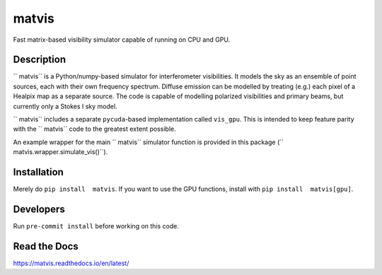 =======
 matvis
=======
.. image:: https://github.com/hera-team/ matvis/workflows/Tests/badge.svg
    :target: https://github.com/hera-team/ matvis
.. image:: https://badge.fury.io/py/vis-cpu.svg
    :target: https://badge.fury.io/py/vis-cpu
.. image:: https://codecov.io/gh/hera-team/ matvis/branch/main/graph/badge.svg
    :target: https://codecov.io/gh/hera-team/ matvis
.. image:: https://img.shields.io/badge/code%20style-black-000000.svg
    :target: https://github.com/psf/black


Fast matrix-based visibility simulator capable of running on CPU and GPU.


Description
===========

`` matvis`` is a Python/numpy-based simulator for interferometer visibilities.
It models the sky as an ensemble of point sources, each with their own frequency
spectrum. Diffuse emission can be modelled by treating (e.g.) each pixel of a Healpix
map as a separate source. The code is capable of modelling polarized visibilities
and primary beams, but currently only a Stokes I sky model.

`` matvis`` includes a separate ``pycuda``-based implementation called ``vis_gpu``.
This is intended to keep feature parity with the `` matvis`` code to the greatest
extent possible.

An example wrapper for the main `` matvis`` simulator function is provided in this
package (`` matvis.wrapper.simulate_vis()``).

Installation
============
Merely do ``pip install  matvis``. If you want to use the GPU functions, install
with ``pip install  matvis[gpu]``.

Developers
==========
Run ``pre-commit install`` before working on this code.

Read the Docs
=============
https://matvis.readthedocs.io/en/latest/
